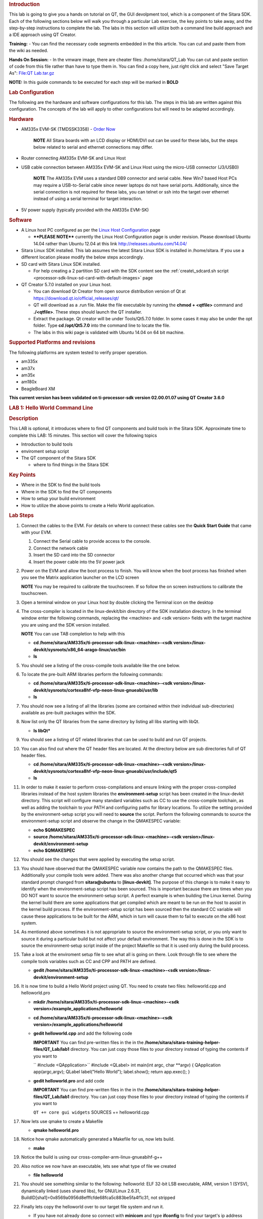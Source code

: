 .. http://processors.wiki.ti.com/index.php/Sitara_Linux_Training:_Hands_on_with_QT
.. _hands-on-with-qt:
.. rubric:: Introduction
   :name: introduction-hands-on-qt

This lab is going to give you a hands on tutorial on QT, the GUI
devolpment tool, which is a component of the Sitara SDK. Each of the
following sections below will walk you through a particular Lab
exercise, the key points to take away, and the step-by-step
instructions to complete the lab. The labs in this section will
utilize both a command line build approach and a IDE approach using QT
Creator.

**Training:** - You can find the necessary code segments embedded
in the this article. You can cut and paste them from the wiki as
needed.

**Hands On Session:** - In the vmware image, there are cheater files:
/home/sitara/QT\_Lab You can cut and paste section of code from this
file rather than have to type them in. You can find a copy here, just
right click and select "Save Target As": `File:QT
Lab.tar.gz <http://processors.wiki.ti.com/index.php/File:QT_Lab.tar.gz>`__

**NOTE:** In this guide commands to be executed for each step will be
marked in **BOLD**

.. rubric:: Lab Configuration
   :name: lab-configuration

The following are the hardware and software configurations for this lab.
The steps in this lab are written against this configuration. The
concepts of the lab will apply to other configurations but will need to
be adapted accordingly.

.. rubric::
   Hardware
   :name: hardware

-  AM335x EVM-SK (TMDSSK3358) - `Order
   Now <https://estore.ti.com/TMDSSK3358-AM335x-Starter-Kit-P3110.aspx>`__

    .. raw:: html

       <div
       style="margin: 5px; padding: 2px 10px; background-color: #ecffff; border-left: 5px solid #3399ff;">

    **NOTE**
    All Sitara boards with an LCD display or HDMI/DVI out can be used
    for these labs, but the steps below related to serial and ethernet
    connections may differ.

    .. raw:: html

       </div>

-  Router connecting AM335x EVM-SK and Linux Host
-  USB cable connection between AM335x EVM-SK and Linux Host using the
   micro-USB connector (J3/USB0)

    .. raw:: html

       <div
       style="margin: 5px; padding: 2px 10px; background-color: #ecffff; border-left: 5px solid #3399ff;">

    **NOTE**
    The AM335x EVM uses a standard DB9 connector and serial cable. New
    Win7 based Host PCs may require a USB-to-Serial cable since newer
    laptops do not have serial ports. Additionally, since the serial
    connection is not required for these labs, you can telnet or ssh
    into the target over ethernet instead of using a serial terminal for
    target interaction.

    .. raw:: html

       </div>

-  5V power supply (typically provided with the AM335x EVM-SK)

.. rubric:: Software
   :name: software

-  A Linux host PC configured as per the `Linux Host
   Configuration <http://processors.wiki.ti.com/index.php/Sitara_Linux_Training:_Linux_Host_Configuration>`__
   page

   -  **\*\*PLEASE NOTE\*\*** currently the Linux Host Configuration
      page is under revision. Please download Ubuntu 14.04 rather than
      Ubuntu 12.04 at this link http://releases.ubuntu.com/14.04/

-  Sitara Linux SDK installed. This lab assumes the latest Sitara Linux
   SDK is installed in /home/sitara. If you use a different location
   please modify the below steps accordingly.
-  SD card with Sitara Linux SDK installed.

   -  For help creating a 2 partition SD card with the SDK content see
      the :ref:`create\_sdcard.sh script <processor-sdk-linux-sd-card-with-default-images>` page

-  QT Creator 5.7.0 installed on your Linux host.

   -  You can download Qt Creator from open source distribution version
      of Qt at https://download.qt.io/official_releases/qt/
   -  QT will download as a .run file. Make the file executable by
      running the **chmod + <qtfile>** command and **./<qtfile>**. These
      steps should launch the QT installer.
   -  Extract the package. Qt creator will be under Tools/Qt5.7.0
      folder. In some cases it may also be under the opt folder. Type
      **cd /opt/Qt5.7.0** into the command line to locate the file.
   -  The labs in this wiki page is validated with Ubuntu 14.04 on 64
      bit machine.

.. rubric:: Supported Platforms and revisions
   :name: supported-platforms-and-revisions

The following platforms are system tested to verify proper operation.

-  am335x
-  am37x
-  am35x
-  am180x
-  BeagleBoard XM

**This current version has been validated on ti-processor-sdk version
02.00.01.07 using QT Creator 3.6.0**

.. rubric:: LAB 1: Hello World Command Line
   :name: lab-1-hello-world-command-line

.. rubric:: Description
   :name: description

This LAB is optional, it introduces where to find QT components and
build tools in the Sitara SDK. Approximate time to complete this LAB: 15
minutes. This section will cover the following topics

-  Introduction to build tools
-  enviroment setup script
-  The QT component of the Sitara SDK

   -  where to find things in the Sitara SDK

.. rubric:: Key Points
   :name: key-points

-  Where in the SDK to find the build tools
-  Where in the SDK to find the QT components
-  How to setup your build environment
-  How to utilize the above points to create a Hello World application.

.. rubric:: Lab Steps
   :name: lab-steps

#. Connect the cables to the EVM. For details on where to connect these
   cables see the **Quick Start Guide** that came with your EVM.

   #. Connect the Serial cable to provide access to the console.
   #. Connect the network cable
   #. Insert the SD card into the SD connector
   #. Insert the power cable into the 5V power jack

#. Power on the EVM and allow the boot process to finish. You will know
   when the boot process has finished when you see the Matrix
   application launcher on the LCD screen

   .. raw:: html

      <div
      style="margin: 5px; padding: 2px 10px; background-color: #ecffff; border-left: 5px solid #3399ff;">

   **NOTE**
   You may be required to calibrate the touchscreen. If so follow the on
   screen instructions to calibrate the touchscreen.

   .. raw:: html

      </div>

#. Open a terminal window on your Linux host by double clicking the
   Terminal icon on the desktop
#. The cross-compiler is located in the linux-devkit/bin directory of
   the SDK installation directory. In the terminal window enter the
   following commands, replacing the <machine> and <sdk version> fields
   with the target machine you are using and the SDK version installed.

   .. raw:: html

      <div
      style="margin: 5px; padding: 2px 10px; background-color: #ecffff; border-left: 5px solid #3399ff;">

   **NOTE**
   You can use TAB completion to help with this

   .. raw:: html

      </div>

   -  **cd /home/sitara/AM335x/ti-processor-sdk-linux-<machine>-<sdk
      version>/linux-devkit/sysroots/x86\_64-arago-linux/usr/bin**
   -  **ls**

#. You should see a listing of the cross-compile tools available like
   the one below.

   .. Image:: /images/Sitara-linux-training-cross-tools-1.png

#. To locate the pre-built ARM libraries perform the following commands:

   -  **cd /home/sitara/AM335x/ti-processor-sdk-linux-<machine>-<sdk
      version>/linux-devkit/sysroots/cortexa8hf-vfp-neon-linux-gnueabi/usr/lib**
   -  **ls**

#. You should now see a listing of all the libraries (some are contained
   within their individual sub-directories) available as pre-built
   packages within the SDK.
#. Now list only the QT libraries from the same directory by listing all
   libs starting with libQt.

   -  **ls libQt\***

#. You should see a listing of QT related libraries that can be used to
   build and run QT projects.

   .. Image:: /images/Sitara_Linux_QT_library_listings_1.png

#. You can also find out where the QT header files are located. At the
   directory below are sub directories full of QT header files.

   -  **cd /home/sitara/AM335x/ti-processor-sdk-linux-<machine>-<sdk
      version>/linux-devkit/sysroots/cortexa8hf-vfp-neon-linux-gnueabi/usr/include/qt5**
   -  **ls**

#. In order to make it easier to perform cross-compilations and ensure
   linking with the proper cross-compiled libraries instead of the host
   system libraries the **environment-setup** script has been created in
   the linux-devkit directory. This script will configure many standard
   variables such as CC to use the cross-compile toolchain, as well as
   adding the toolchain to your PATH and configuring paths for library
   locations. To utilize the setting provided by the environment-setup
   script you will need to **source** the script. Perform the following
   commands to source the environment-setup script and observe the
   change in the QMAKESPEC variable:

   -  **echo $QMAKESPEC**
   -  **source /home/sitara/AM335x/ti-processor-sdk-linux-<machine>-<sdk
      version>/linux-devkit/environment-setup**
   -  **echo $QMAKESPEC**

#. You should see the changes that were applied by executing the setup
   script.

   .. Image:: /images/Sitara_Linux_QT_environment_setup_script.jpeg

#. You should have observed that the QMAKESPEC variable now contains the
   path to the QMAKESPEC files. Additionally your compile tools were
   added. There was also another change that occurred which was that
   your standard prompt changed from **sitara@ubuntu** to
   **[linux-devkit]**. The purpose of this change is to make it easy to
   identify when the environment-setup script has been sourced. This is
   important because there are times when you DO NOT want to source the
   environment-setup script. A perfect example is when building the
   Linux kernel. During the kernel build there are some applications
   that get compiled which are meant to be run on the host to assist in
   the kernel build process. If the environment-setup script has been
   sourced then the standard CC variable will cause these applications
   to be built for the ARM, which in turn will cause them to fail to
   execute on the x86 host system.

#. As mentioned above sometimes it is not appropriate to source the
   environment-setup script, or you only want to source it during a
   particular build but not affect your default environment. The way
   this is done in the SDK is to source the environment-setup script
   inside of the project Makefile so that it is used only during the
   build process.

#. Take a look at the enviroment setup file to see what all is going on
   there. Look through file to see where the compile tools variables
   such as CC and CPP and PATH are defined.

   -  **gedit /home/sitara/AM335x/ti-processor-sdk-linux-<machine>-<sdk
      version>/linux-devkit/environment-setup**

#. It is now time to build a Hello World project using QT. You need to
   create two files: helloworld.cpp and helloworld.pro

   -  **mkdir /home/sitara/AM335x/ti-processor-sdk-linux-<machine>-<sdk
      version>/example\_applications/helloworld**
   -  **cd /home/sitara/AM335x/ti-processor-sdk-linux-<machine>-<sdk
      version>/example\_applications/helloworld**
   -  **gedit helloworld.cpp** and add the following code

      .. raw:: html

         <div
         style="margin: 5px; padding: 5px 10px; background-color: #ffffec; border-left: 5px solid #ff6600;">

      **IMPORTANT**
      You can find pre-written files in the in the
      **/home/sitara/sitara-training-helper-files/QT\_Lab/lab1**
      directory. You can just copy those files to your directory instead
      of typing the contents if you want to

      .. raw:: html

         </div>

      `` #include <QApplication>``
      #include <QLabel>
      int main(int argc, char \*\*argv)
      {
      QApplication app(argc,argv);
      QLabel label("Hello World");
      label.show();
      return app.exec();
      }
   -  **gedit helloworld.pro** and add code

      .. raw:: html

         <div
         style="margin: 5px; padding: 5px 10px; background-color: #ffffec; border-left: 5px solid #ff6600;">

      **IMPORTANT**
      You can find pre-written files in the in the
      **/home/sitara/sitara-training-helper-files/QT\_Lab/lab1**
      directory. You can just copy those files to your directory instead
      of typing the contents if you want to

      .. raw:: html

         </div>

      ``QT += core gui widgets``
      SOURCES += helloworld.cpp

#. Now lets use qmake to create a Makefile

   -  **qmake helloworld.pro**

#. Notice how qmake automatically generated a Makefile for us, now lets
   build.

   -  **make**

#. Notice the build is using our cross-compiler-arm-linux-gnueabihf-g++

   .. Image:: /images/Sitara_Linux_QT_make_using_cross_compile.jpeg

#. Also notice we now have an executable, lets see what type of file we
   created

   -  **file helloworld**

#. You should see something similar to the following: helloworld: ELF
   32-bit LSB executable, ARM, version 1 (SYSV), dynamically linked
   (uses shared libs), for GNU/Linux 2.6.31,
   BuildID[sha1]=0x8569a0956d8efffcfde68fca5c883be5fa4f1c31, not
   stripped

#. Finally lets copy the helloworld over to our target file system and
   run it.

   -  If you have not already done so connect with **minicom** and type
      **ifconfig** to find your target's ip address

      .. raw:: html

         <div
         style="margin: 5px; padding: 2px 10px; background-color: #ecffff; border-left: 5px solid #3399ff;">

      **NOTE**
      You can also get your ip address from Matrix if it is running.
      **Select Settings->Network Settings**

      .. raw:: html

         </div>

   -  On your Linux host console issue the command **scp -r helloworld
      root@xx.xx.xx.xx:/home/root** replacing the xx.xx.xx.xx below with
      you target's ip address.
   -  When asked for password, just **hit return**
   -  **Type yes** when asked if you would like to continue
   -  Move back over to your minicom window and execute it. You should
      find the helloworld in your default /home/root directory on the
      target.

      -  **./helloworld**

#. You should see helloworld print on the LCD panel of your target
   board.


.. rubric:: LAB 2: QT Creator Hello World
   :name: lab-2-qt-creator-hello-world

.. rubric:: Description
   :name: description-1

This section will cover setting up QT Creator the integrated development
environment. We start to investigate how QT Creator aids in rapid GUI
development.

.. rubric:: Key Points
   :name: key-points-1

-  Setting up QT Creator to find your tools
-  Setting up QT Creator to communicate with the target platform
-  Creating hello world and run using QT Creator.

.. rubric:: Lab Steps
   :name: lab-steps-1

#. Source the enviroment setup file to ensure all the paths are setup
   correctly. This was done in the previous section. If you already see
   [linux-devkit]: as your prompt then you can skip this step.

   -  **source /home/sitara/AM335x/ti-processor-sdk-linux-<machine>-<sdk
      version>/linux-devkit/environment-setup**

#. Bring up Qt Creator

   -  **./home/sitara/Qt5.7.0/Tools/QtCreator/bin/qtcreator**

      .. raw:: html

         <div
         style="margin: 5px; padding: 5px 10px; background-color: #ffffec; border-left: 5px solid #ff6600;">

      **IMPORTANT**
      By bringing QT Creator up manually, you will pass in the
      environment setup. If you double click on the Qt Creator Icon from
      the Desktop, you will not have the enviroment setup correctly and
      your lab will not work later on.

      .. raw:: html

         </div>

#. QT creator should be up and running now

   .. Image:: /images/Sitara_Linux_QT_qtcreator.png

#. Now lets setup QT creator to configure qmake. From the QT creator
   main menu shown above select the following:

   -  **Tools -> Options...**
   -  On the left side vertical menubar click **Build & Run**
   -  Click the **Qt Versions** tab under Build & Run
   -  **Remove** any versions that may already exist to make sure you
      start with a clean configuration
   -  Click **Add...** on the right
   -  Navigate to
      **/home/sitara/AM335x/ti-processor-sdk-linux-<machine>-<sdk
      version>/linux-devkit/sysroots/x86\_64-arago-linux/usr/bin/qt5**
   -  **Select qmake** then **click on Open**
   -  Double click on **Version Name** and give the Qt Version a
      descriptive name such as **QT 5.5 Sitara** See image below.

   .. Image:: /images/Sitara_Linux_QT_options.jpeg

   .. raw:: html

      <div
      style="margin: 5px; padding: 5px 10px; background-color: #ffffec; border-left: 5px solid #ff6600;">

   **IMPORTANT**
   Notice there is a red ! icon. Don't worry, lets add in the toolchain
   next and it should change to yellow.

   .. raw:: html

      </div>

   -  Click **Apply** to save your changes

#. Now we will setup the toolchain

   -  Click the **Compiler** tab under Build & Run
   -  Click **Add** in the top right and add a **GCC**
   -  Change the name to **arm-linux-gnueabihf-gcc**. This can be done
      by editing the "Name" field.
   -  For Compiler Path **select Browse**

      -  Navigate to
         **/home/sitara/AM335x/ti-processor-sdk-linux-<machine>-<sdk
         version>/linux-devkit/sysroots/x86\_64-arago-linux/usr/bin**
      -  Select **arm-linux-gnueabihf-gcc** and **click on open**
      -  Make sure to click on **Apply** to save your changes.

   .. Image:: /images/Sitara-compilerAndDebugger.jpeg

#. Next, let’s setup the Debuggers.

   -  Click the Debuggers tab under Build and Run
   -  Click **Add** in the top right
   -  Change the name to **GDB Engine**. This can be done by editing the
      "Name" field.
   -  For Debugger Path **select Browse**

      -  Navigate to
         **/home/sitara/AM335x/ti-processor-sdk-linux-<machine>-<sdk
         version>/linux-devkit/sysroots/x86\_64-arago-linux/usr/bin**
      -  Select **arm-linux-gnueabihf-gdb** and **click on open**
      -  Make sure to click on **Apply** to save your changes.

   .. Image:: /images/Sitara-Debugger.png

#. Click the **Kits** tab under **Build & Run**

   -  Change the name to give the device a unique name: **AM335x EVM**
   -  Select Device type **Generic Linux Device** instead of Desktop.
   -  Select Compiler **arm-linux-gnueabihf-gcc** instead of the host
      gcc.
   -  For Debugger select **GDB Engine**.
   -  For QT Version select **Qt 5.5 Sitara**
   -  Click **Apply** to register the options.

   .. Image:: /images/Sitara-linux-kits.png

#. Now let's setup our Target. While still in the **Tools -> Options**
   menu

   -  On the left side of the window, select the **Devices tab**
   -  In Devices: click the **Devices tab**
   -  Click **Add...** in the top right

   .. Image:: /images/Sitara_Linux_QT_options_add_device.png

   -  Select **Generic Linux device** and click on **Start Wizard**

   .. Image:: /images/Sitara_Linux_QT_Device_Configuration_Wizard_Selection.jpeg

   -  The Device Configuration Wizard Selection Dialog box comes up

      -  Type in the name of the Device: **AM335x EVM**
      -  Type in the IP address of the Embedded Linux Device. Type the
         IP address for your board, not the one shown in the screen
         capture.

         .. raw:: html

            <div
            style="margin: 5px; padding: 2px 10px; background-color: #ecffff; border-left: 5px solid #3399ff;">

         **NOTE**
         This is the same IP address you obtained in the previous lab

         .. raw:: html

            </div>

      -  For Username type in **root** (Most Texas Instruments Boards
         have this username)
      -  Make sure Authentication type is Password, but **leave the
         password field blank**.
      -  Click **Next**

      .. Image:: /images/Sitara_Linux_options_Generic_Linux_Device_Configuration_Setup.jpeg

   -  Click **Finish**. You should see that the target test passed, so
      you can close that window.

   .. Image:: /images/Sitara_target_test.png

#. Now we need to setup an SSH key so that the host can communicate with
   the target

   -  Still under the Devices tab click **Create New** for Private key
      file

   .. Image:: /images/Sitara_Linux_QT_create_new_ssh_key.png

   -
      -  **Key algorithm RSA**
      -  Select **Key size: 1024**
      -  Then click **Generate and Save Key Pair...**

   .. Image:: /images/Sitara_Linux_QT_options_SSH_Key_Configuration.jpeg

   -
      -  Click **Do not Encrypt key file**

   .. Image:: /images/Sitara_Linux_QT_Password_for_Private_Key.jpeg

   -
      -  Just use the default name qtc\_id.pub and **Click Save** and
         **Click Close** to close the Generate SSH Key window.

   -  Under the Devices tab now click **Deploy Public Key...**

   .. Image:: /images/Sitara_Linux_QT_Deploy_Public_Key.png

   -
      -  Select the file just generated (should be under
         /home/sitara/.ssh)

         .. raw:: html

            <div
            style="margin: 5px; padding: 5px 10px; background-color: #ffffec; border-left: 5px solid #ff6600;">

         **IMPORTANT**
         You may need to right click and select **show hidden files**

         .. raw:: html

            </div>

      -  Select the file **qtc\_id.pub** and click on **Open**, shortly
         a window should show up saying "Deployment finished
         sucessfully"

   .. Image:: /images/Sitara_successful_deploy.png

   -  Close the window and **Click OK** to exit the Linux Devices
      Window.

   .. Image:: /images/Sitara_Linux_QT_ok_to_close_devices.png

#. Now that lets create a project build it and run it on the host

   -  Select **File -> New File or Project**
   -  Then select **Applications** under projects then select **QT
      Widgets Applicaton** on the top center
   -  Click on **Choose**

   .. Image:: /images/Sitara_Linux_QT_new_project.png

   -  Type in the name of the project as **terminal**. We will be
      building on this project in the next section.
   -  Change the **Create in** value to **/home/sitara**
   -  Click on **Next**

   .. Image:: /images/Sitarea_Linux_Qt_project_terminal.png

   -  Select the desired Kit for the target system
   -  Click on **Next**

   .. Image:: /images/Sitara_Linux_Qt_project_kits_select.png

   -  Type in **terminal** for the **Class name**
   -  Click **Next**

   .. Image:: /images/Sitara_Linux_QT_new_terminal_props.png

   -  Select **None** under version control
   -  Click **Finish**

   .. Image:: /images/Sitara_Linux_Qt_project_vc_select.png

#. Now we've setup a new project let's explore and add some code.

   -  Click on **Edit** on the **left hand menubar** and look at the
      project files including terminal.pro, main.cpp, terminal.cpp and
      terminal.ui

   .. Image:: /images/Sitara-terminal-pro.jpeg

   -  Under **Forms**, double click on **terminal.ui** This will bring
      up the widget editor.
   -  Remove the menuBar where it says Type Here on the top of the ui
   -  Right click on the menuBar and select **Remove MenuBar**
   -  Use the same procedure to remove the statusBar at the bottom of
      the ui. It is not that easy to see, but it is there and blank.
   -  Once again remove the ToolBar (mainToolBar). It is found at the
      top of the ui and is also hard to see.

   .. Image:: /images/RemoveMenubar.png

   -  Find the **label widget** in the category of *display widgets*,
      **left click and drag it on to the User Interface (UI).**
   -  Type **Hello World!!!** into the label widget and strech out the
      borders so you can see all the letters.

   .. Image:: /images/Sitara_hello_world_UI.png

#. Now we need to check and update the build and run settings:

   -  On the left side vertical menubar select **Projects**
   -  Select the **Build and Run** tab and select **Build** under
      AM335x.
   -  Uncheck **Shadow build** as shown in the screenshot below:

   .. Image:: /images/Sitara_Build_settings_1.png

   -  Now under the AM335x select the **Run** tab
   -  Under Method click **Add** and select **Add** and then **Deploy to
      Remote Linux Host**
   -  However you see the <Remote path not set> error under the Run
      secton.

   .. Image:: /images/Sitara_deploy_remote.jpeg

   -  To fix the <Remote path not set> error do the following:

      -  Click on **Edit** on the left side vertical bar and click on
         **terminal.pro**
      -  Add the two lines below to the bottom of terminal.pro as shown
         in the screen shot below

         .. raw:: html

            <div
            style="margin: 5px; padding: 5px 10px; background-color: #ffffec; border-left: 5px solid #ff6600;">

         **IMPORTANT**
         You can find pre-written files in the in the
         /home/sitara/sitara-training-helper-files/QT\_Lab/lab2
         directory. You can just copy those files to your directory
         instead of typing the contents if you want to

         .. raw:: html

            </div>

         ``target.path += /home/root``
         INSTALLS += target

      .. Image:: /images/Sitara_add_target_loc.jpeg

      -  Select **File -> Save**

   -  Click on **Projects** on the left side vertical bar and you should
      now see the error is gone and replaced with /home/root/terminal
   -  Now in the Run portion: **Select Add -> terminal (on Remote
      Generic Linux Host)**

   .. Image:: /images/Sitara_remote_host.jpeg

#. Finally we are ready to run

   -  Click the **Green Arrow** on the bottom left to run the project

      .. raw:: html

         <div
         style="margin: 5px; padding: 2px 10px; background-color: #ecffff; border-left: 5px solid #3399ff;">

      **NOTE**
      ti-processor-sdk-linux-<> version 02.00.00.00 and 02.00.01.07 has
      dropbear package that doesn't let the QT Creator to deploy the
      built image on the target board. dropbear version 2015.71 fixes
      this problem and the prebuilt binary can be download from
      `here <http://processors.wiki.ti.com/images/6/64/Dropbearmulti.tar.gz>`__.
      Replace the /usr/sbin/dropbearmulti on target board filesystem
      with the downloaded 2015.71 dropbearmulti binary. Change the
      copied file mode to executable. Restart the target board. QT
      Creator should be able to successfully deploy the binary now

      .. raw:: html

         </div>

   -  If you receive the error 'g++: Command not found', navigate to
      tools>options>build and run>kits. Add “linux-oe-g++” to the “Qt
      mkspec” text box

   .. Image:: /images/CompileErrorFix.PNG

   -  Save all files if asked

   .. Image:: /images/Sitara-linux-Terminal-hello.jpeg

#. Extra Investigation:

   -  From minicom: run **top** on the target while helloworld is
      running. Check out CPU utilization and memory utilization for this
      simple app.
   -  See how much memory is used by helloworld by itself, you may need
      to kill matrix **/etc/init.d/matrix-gui-2.0 stop**


.. rubric:: LAB 3: Terminal project
   :name: lab-3-terminal-project

.. rubric:: Description
   :name: description-2

This section shows how you can use QT Creator to create a GUI from
scratch.

.. rubric:: Key Points
   :name: key-points-2

-  Adding widgets to a an User Interface (ui).
-  Adding code to make the widgets do something meaningful.

.. rubric:: Lab Steps
   :name: lab-steps-2

#. We will continue on from the previous lab using the terminal project
   you created. First we will remove the Hello world widget and resize
   the ui.

   -  Click **terminal.ui** to bring up design mode.
   -  Click the **Hello World widget**, and **delete it** making the ui
      empty and clean

#. This next action is mainly for those with small displays, but will
   not adversely affect larger displays.

   -  **Select the entire ui** as shown below.
   -  **Edit the Geometry values to Width = 440 and Height = 230** as
      shown.

   .. Image:: /images/Sitara-Linux_QT_Resize_screen.png

#. Next we will add the Tab Widget. Just like the label widget, drag it
   over to the ui.

   .. Image:: /images/Sitara_tab_widget.png

   -  Select the tab widget layout. Currently, the tab widget is part of
      our ui, but it is just sitting at fixed location where we dragged
      it.

      -  On the upper right side right click on the **terminal QWidget
         and select Lay Out -> Lay Out Vertical** as shown below

   .. Image:: /images/Sitara_layout_vertically.png

   -  Now the tab widget should completely fill the ui.

#. Now let's ad

   -  Two **Push Button Widgets**
   -  One **Text Browser widget**
   -  One **Line Edit widget.**

      -  **Drag all of them up to the ui**

   -  Now lets set the TabWidget layout like we did with the terminal
      widget

      -  Right click on the upper right **QtabWidget -> Lay Out -> Lay
         Out in a Grid**
      -  Move them around so they look somewhat like the screen shot
         below

   .. Image:: /images/Sitara_ui_layout.jpeg

#. Lets Rename the Push Button widgets.

   -  Double click on the **PushButton text** in the ui
   -  Edit the upper push button to say **Send CMD**
   -  Edit the lower push botton to say **Exit**
   -  Depending on how the grid layout worked for you, lets stretch out
      the Text Browser widget and the bottom Push Button widget to take
      up the whole screen horizontally if needed.

      -  Just click on the widget and **drag the border to fill the
         screen** See screen shot below:

   .. Image:: /images/Sitara_adjust_widths.png

#. Now lets give our widget objects a unique name.

   -  Select the **Text Browser widget**
   -  Go over to properties on the bottom right and edit **ObjectName**

      -  Add the text **\_linuxshell** to the end of the textBrowser
         name as shown below:

   .. Image:: /images/Sitara_rename_objects.jpeg

#. Now create unique names for the other 3 widgets.

   -  For lineEdit: **lineEdit\_commandline**
   -  For the Send CMD push button: **pushButton\_sendcmd**
   -  For exit push button: **pushButton\_exit**

#. We are not done yet, but for fun lets run this application and see
   what it looks like on the target.

   -  **Push the Green Arrow** at the bottom left to launch on the
      target. Save all files if asked.

      .. raw:: html

         <div
         style="margin: 5px; padding: 5px 10px; background-color: #ffffec; border-left: 5px solid #ff6600;">

      **IMPORTANT**
      You can not start a new application on the target if your previous
      one is still running. To exit, push the "X" on the menubar at the
      top right of your target.

      .. raw:: html

         </div>

      .. raw:: html

         <div
         style="margin: 5px; padding: 2px 10px; background-color: #ecffff; border-left: 5px solid #3399ff;">

      **NOTE**
      It should appear just as we designed it, but pushing the buttons
      has no effect because we haven't added any code yet.

      .. raw:: html

         </div>

#. Now we are going to add code to make the buttons do what we wish them
   to do.

   -  Right click on the **Exit widget -> Go to slot**

   .. Image:: /images/Sitara_goto_slot.jpeg

   -  In the **Go to Slot selector**, select the first selection
      **clicked()** and hit OK

#. Notice this pops you over to your terminal.cpp file where some code
   has been automatically added for you.

   .. raw:: html

      <div
      style="margin: 5px; padding: 5px 10px; background-color: #ffffec; border-left: 5px solid #ff6600;">

   **IMPORTANT**
   The code additions below can also be found in the
   **/home/sitara/sitara-training-helper-files/QT\_Lab/lab3** directory
   and can be copied into your project

   .. raw:: html

      </div>

   -  Add the following line of code to
      **on\_pushButton\_exit\_clicked()**
      ``qApp->quit();``

   .. Image:: /images/Sitara_pushbutton.png

#. Now repeat the same process you did for the exit button on the send
   CMD button. We will add code to control that button press.

   .. raw:: html

      <div
      style="margin: 5px; padding: 2px 10px; background-color: #ecffff; border-left: 5px solid #3399ff;">

   **NOTE**
   You will need to go back to the ui file to do this

   .. raw:: html

      </div>

   -  Right click on the **Send CMD widget -> Go to slot**
   -  In the **Go to Slot selector**, select the first selection
      **clicked()** and hit OK
   -  Add the following line at the top of terminal.cpp to support
      QProcess.
      ``#include <QtGui>``
   -  Add the following code to **on\_pushButton\_sendCmd\_clicked()**
      ``QString LinuxTexttoSend = ui->lineEdit_commandline->text();``
      // QProcess used to binaries in /usr/bin
      QProcess process;
      // Merge Channels so the output of binaries can be seen
      process.setProcessChannelMode(QProcess::MergedChannels);
      // Start whatever command is in LinuxTexttoSend
      process.start(LinuxTexttoSend, QIODevice::ReadWrite);
      // Run the command and loop the output into a QByteArray
      QByteArray data;
      while(process.waitForReadyRead())
      data.append(process.readAll());
      ui->textBrowser\_linuxshell->setText(data.data());

   .. Image:: /images/Sitara_SendCMD_code.png

#. Finally since we don't have a keyboard to type a command lets add a
   predefined command to our **line Edit Widget** like shown below:

   -  Double click on the **line edit** and add the text: **date
      --help**

   .. Image:: /images/Sitara_add_command.png

#. Now run, you should see interaction with the Linux shell when you
   push sendCMD.


.. rubric:: LAB 4: Enhancing the project with a web viewer, soft
   keyboard, and Style Sheets
   :name: lab-4-enhancing-the-project-with-a-web-viewer-soft-keyboard-and-style-sheets

.. rubric:: Description
   :name: description-3

In this section we Enhance our GUI with a web browser, soft keyboard and
style sheets.

.. rubric:: Key Points
   :name: key-points-3

-  Adding a Web view.
-  Adding a softkeyboard.
-  How to adjust the look and feel

.. rubric:: Lab Steps
   :name: lab-steps-3

#. One of the first things we did in the Terminal Lab was to add a Tab
   widget which is a container widget. So far we added a Linux shell
   terminal to Tab 1, now lets add a Web View widget to Tab 2

   -  From the terminal.ui, **click on Tab 2** and notice it is empty.

      -  Drag over a **QWebView widget** to Tab 2
      -  Set the Layout of Tab 2 to a **vertical layout**

         .. raw:: html

            <div
            style="margin: 5px; padding: 2px 10px; background-color: #ecffff; border-left: 5px solid #3399ff;">

         **NOTE**
         Do you recall how we did this on the Terminal Lab? On the top
         right, right click tabWidget -> Lay Out -> Lay Out Vertically

         .. raw:: html

            </div>

   -  When complete with the above steps, it should look like the
      following:

   .. Image:: /images/Sitara_webview.jpeg

#. Now we can add a default URL. Since we are not connected to the
   internet, lets bring up matrix since it is running on a local server.

   -  Select the **WebView widget** and on the bottom right find the
      **url** property of **QWebView** near the bottom of the list.
   -  Type in: **http://localhost**

      .. Image:: /images/Sitara_default_url.png

      .. raw:: html

         <div
         style="margin: 5px; padding: 2px 10px; background-color: #ecffff; border-left: 5px solid #3399ff;">

      **NOTE**
      Notice how the Webview in your ui tries to display the webpage but
      can't since it is not local to your host. Some people see this
      error and some do not.

      .. raw:: html

         </div>

#. Now we need to add the webkit libraries to our project.

   -  Go to **Edit** mode and bring up the **terminal.pro** file
   -  Add **webkitwidgets** as shown below

   .. Image:: /images/Sitara_webkitwidgets.png

#. Give it a try and run it, you should see the Matrix displayed.

   .. raw:: html

      <div
      style="margin: 5px; padding: 5px 10px; background-color: #ffffec; border-left: 5px solid #ff6600;">

   **IMPORTANT**
   You will need to use the **Exit** button on **Tab1** to close this
   program

   .. raw:: html

      </div>

#. Now lets address a couple of cosmetic issues. Notice how our new GUI
   does not fill the entire screen.

   -  Change over to *Edit'* mode and bring up **main.cpp**.
   -  Find the line **w.show()**

      -  **Remove that line**
      -  **type w.** and notice how QT Creator will fill in all the
         possible options. Also notice that when you start to type it
         will jump the available options with the matching text.
      -  Select **w.showFullScreen();** see screen shot.

      .. Image:: /images/Sitara_fullscreen.png

#. Now re-run and notice how it takes up the full screen.

      .. Image:: /images/Sitara_matrix.PNG

      <div
      style="margin: 5px; padding: 5px 10px; background-color: #ffffec; border-left: 5px solid #ff6600;">

   **IMPORTANT**
   You will need to use the **Exit** button on **Tab1** to close this
   program


#. Now lets fix another issue back on Tab 1. We hard coded in a default
   command: **date --help**

   -  Since we did not provide a keyboard, lets add a soft keyboard.

      -  Download a keyboard class from this location: `Qt Keyboard
         Template
         wiki <http://processors.wiki.ti.com/index.php/Qt_Keyboard_Template>`__.
         These instruction assume you downloaded the tarball to the
         **/home/sitara** directory.

         .. raw:: html

            <div
            style="margin: 5px; padding: 5px 10px; background-color: #ffffec; border-left: 5px solid #ff6600;">

         **IMPORTANT**
         If you are using a TI laptop or followed the host configuration
         steps you can find these files in the
         **/home/sitara/sitara-training-helper-files/QT\_Lab/keyboard**
         directory and can skip these steps

         .. raw:: html

            </div>

         -  **cd /home/sitara**
         -  **tar -xzvf Keyboard.tar.gz**

      -  Copy the keyboard files to your terminal project directory

         -  **cd /home/sitara/terminal/**
         -  **cp -rf <keyboard extraction directory>/keyboard .**

   -  Now lets add keyboard into our project.

      -  Go to **Edit** mode and right click on **terminal -> Add
         Existing Files** as shown below.

      .. Image:: /images/Sitara_addexisting.png

      -  Navigate to the keyboard directory
         **/home/sitara/terminal/keyboard** and add all 4 files in that
         directory.

         .. Image:: /images/Sitara_addkeyboard.png

         .. raw:: html

            <div
            style="margin: 5px; padding: 2px 10px; background-color: #ecffff; border-left: 5px solid #3399ff;">

         **NOTE**
         Notice how all four keyboard files are now part of the Terminal
         project. Click on the **keyboard.ui** and take a look. It is
         made up mainly of QPushButtons and one QLineEdit and layout
         controls

         .. raw:: html

            </div>

   -  Now we need to hook in the keyboard to the terminal GUI.

      .. raw:: html

         <div
         style="margin: 5px; padding: 5px 10px; background-color: #ffffec; border-left: 5px solid #ff6600;">

      **IMPORTANT**
      As always you can find copy that you can copy into your project in
      the /home/sitara/sitara-training-helper-files/QT\_Lab/lab4
      directory

      .. raw:: html

         </div>

      -  Add some code to terminal.h

         -  At the top of the file add
            ``#include "keyboard/keyboard.h"``
         -  In **private slots:** add
            ``void open_keyboard_lineEdit();``
         -  In the section **private:** add
            ``Keyboard *lineEditkeyboard;``

         .. Image:: /images/Sitara_terminal_h.png

      -  Now add some code to **terminal.cpp**

         -  In the function **terminal::terminal**
            ``lineEditkeyboard = new Keyboard();``
            connect( ui->lineEdit\_commandline
            ,SIGNAL(selectionChanged()),this
            ,SLOT(open\_keyboard\_lineEdit()));
         -  Also add the function below to the bottom of terminal.cpp
            ``void terminal::open_keyboard_lineEdit()``
            {
            QLineEdit \*line = (QLineEdit \*)sender();
            lineEditkeyboard->setLineEdit(line);
            lineEditkeyboard->show();
            }

   .. Image:: /images/Sitara_terminal_cpp.jpeg

#. You are now ready to run your code.

   -  Run and verify when you touch the line edit widget, that the
      keyboard pops up.

      .. raw:: html

         <div
         style="margin: 5px; padding: 5px 10px; background-color: #ffffec; border-left: 5px solid #ff6600;">

      **IMPORTANT**
      Depending on your screen resolution you may need to double-tap the
      bar at the top of the keyboard to size it to full screen

      .. raw:: html

         </div>

#. Type in a linux command such as **ps** to list the running processes
   and verify that you get back the expected results.

#. Next lets add specific colors to the GUI components using style
   sheets.

   -  Go back to your ui in the upper right corner: right click on the
      **terminal widget -> Change styleSheet**

   .. Image:: /images/Sitara_stylesheet.jpeg

   -  Cut and paste from terminal sytle sheet settings at the end of
      this lab section to the Terminal stylesheet settings and Apply
      them

      .. raw:: html

         <div
         style="margin: 5px; padding: 5px 10px; background-color: #ffffec; border-left: 5px solid #ff6600;">

      **IMPORTANT**
      You can find this file in the
      **/home/sitara/sitara-training-helper-files/QT\_Lab/lab4/style\_sheet\_terminal.txt**
      file

      .. raw:: html

         </div>

   -  Do the same thing for the Tab Widget by cutting and pasting from
      the tab style sheet settings at the end of this Lab section

      .. raw:: html

         <div
         style="margin: 5px; padding: 5px 10px; background-color: #ffffec; border-left: 5px solid #ff6600;">

      **IMPORTANT**
      You can find this file in the
      **/home/sitara/sitara-training-helper-files/QT\_Lab/lab4/style\_sheet\_tab.txt**
      file

      .. raw:: html

         </div>

#. voila ... TI colors - your setup should now match the look and feel
   of the one below:

   .. Image:: /images/Sitara_tabStyle.jpeg

#. Run it!

#. Extra investigation: Run a debug session and set break points in
   keyboard.cpp. Notice how the each QPushbutton signals the
   keyboardHandler slot.

   -

      .. raw:: html

         <div
         style="margin: 5px; padding: 2px 10px; background-color: #ecffff; border-left: 5px solid #3399ff;">

      **NOTE**
      If breakpoints are not working for you, verify you have created a
      Debug version of terminal and not a Release version. Look under
      Projects and "Build Settings" and check Details under Build Steps.

      .. raw:: html

         </div>

**terminal style sheet settings**

.. code-block:: cpp

    QWidget {
        background-color: rgb(0, 0, 0);
    }

    QTabWidget::pane {
        position: absolute;
        border: 2px solid red;
    }

    QTabWidget::tab-bar {
        alignment: center;
    }


    QTabBar::tab {
        color: red;
        background-color: black;
        border: 2px solid red;
        border-radius: 0px;
        padding: 4px;
        margin-left: 0.25em;
        margin-right: 0.25em;
    }

    QTabBar::tab:selected, QTabBar::tab:hover {
        color: white;
        background: red;
    }

    QPushButton {
         /**font: bold 16pt;
         color: white ;

         border-image: url(:/pushblueup.png);
         background-color: transparent;
         border-top: 3px transparent;
         border-bottom: 3px transparent;
         border-right: 10px transparent;
         border-left: 10px transparent;**/
     }


**tab style sheet settings**

.. code-block:: cpp

    QWidget{
        background-color: red;
    }

    QTextBrowser{
        background-color: black;
        color: yellow;
    }

    QLineEdit{
        background-color: white;
        color: black;
    }

    QPushButton{
    }

    QWebView{
        background-color: white;
    }


.. rubric:: LAB 5: Exploring Existing Demos and Examples
   :name: lab-5-exploring-existing-demos-and-examples

.. rubric:: Key Points
   :name: key-points-4

-  Exploring existing projects in the QT SDK.
-  Using a SGX accelerated QT Demo

.. rubric:: Lab Steps
   :name: lab-steps-4

#. In a console window on your host:

   -  **gedit /home/sitara/AM335x/ti-processor-sdk-linux-<machine>-<sdk
      version>/example-applications/matrix-gui-browser-2.0/main.cpp**

      .. raw:: html

         <div
         style="margin: 5px; padding: 2px 10px; background-color: #ecffff; border-left: 5px solid #3399ff;">

      **NOTE**
      This is the QT application which displays matrix for all Sitara
      platforms. As you can see it uses a QWebView just like we did in
      the Terminal Enhancements Lab. The main differences are that you
      pass in the url as an argument, and all window framing was
      removed.

      .. raw:: html

         </div>

#. Now try this one using the minicom connection to your target, it may
   surpise some of you:

   -  **cd usr/share/qt5/examples**
   -  We are now in the target Filesystem provided with Sitara SDK. Lets
      search for how many QT project files we can find.

      -  **find . -name \*.pro**

   -  There are many QT project files here

      -  **find . -name \*.pro** \| wc

   -  Over 300 different projects already available in the SDK.

#. Lets take a look at one specific example **hellogl2**. This is an SGX
   accelerate QT demo. In your minicom window do

   -  **cd /usr/share/qt5/examples/opengl/hellogl2**
   -  run this **./hellogl2**

#. You should see an SGX accelerated demo

#. As mentioned there are many demos available. Some may not work due to
   how QT was configured when it was built.

#. Some additional demo of interest:

   #. **/usr/share/qt5/examples/webkitwidgets/browser** -- This is the
      broswer demo featured in matrix.

#. Extra Excercise: Pull in one the the demos or examples into QT
   Creator by opening it as a project. Build it and run it on the
   target.

   .. raw:: html

      <div
      style="margin: 5px; padding: 2px 10px; background-color: #ecffff; border-left: 5px solid #3399ff;">

   **NOTE**
   You may need to do some project setup to make sure you will run
   on the target

   .. raw:: html

      </div>

.. rubric:: Debugging QT Libraries
   :name: debugging-qt-libraries

For debugging QT application with source code to QT libraries,
corresponding QT library will need to be installed to the
<ti-processor-sdk-linux-xxx>/linux-devkit/sysroots/armv7ahf-neon-linux-gnueabi
location. The \*.ipk package can be found from the
:ref:`yocto build of PSDK <building-the-sdk-with-yocto>`
under :file:`build/arago-tmp-external-arm-toolchain/work/armv7ahf-neon-linux-gnueabi`.
Linux "find" command can be used to refine the search for \*.ipk file.
For example, following steps to debug qtbase application

1. Copy and install the associated ipk packages into the sysroot
directory

# dpkg -x qtbase-dbg\_xxx\_armv7ahf-neon.ipk sysroots/armv7ahf-neon-linux-gnueabi/

2. Set sysroot in the QT Creator: Under Tools -> Options -> Debugger tab
of the QT Creator, go to the GDB tab and add these additional startup
commands, for example set sysroot
/home/sitara/ti-processor-sdk-linux-xxx/linux-devkit/sysroots/armv7ahf-neon-linux-gnueabi
set debug-file-directory
/home/sitara/ti-processor-sdk-linux-xxx/linux-devkit/sysroots/armv7ahf-neon-linux-gnueabi/usr/lib/.debug

|

